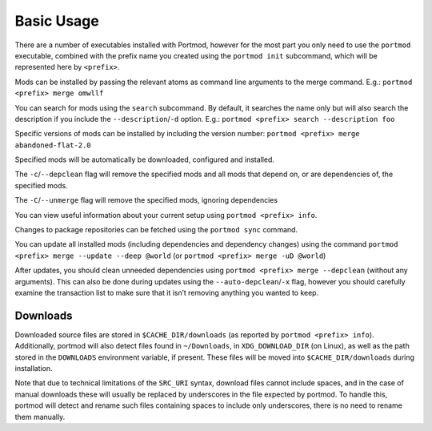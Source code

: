 ===========
Basic Usage
===========

There are a number of executables installed with Portmod, however for
the most part you only need to use the ``portmod`` executable, combined
with the prefix name you created using the ``portmod init`` subcommand,
which will be represented here by ``<prefix>``.

Mods can be installed by passing the relevant atoms as command line
arguments to the merge command. E.g.: ``portmod <prefix> merge omwllf``

You can search for mods using the ``search`` subcommand. By default, it
searches the name only but will also search the description if you
include the ``--description``/``-d`` option. E.g.:
``portmod <prefix> search --description foo``

Specific versions of mods can be installed by including the version
number: ``portmod <prefix> merge abandoned-flat-2.0``

Specified mods will be automatically be downloaded, configured and
installed.

The ``-c``/``--depclean`` flag will remove the specified mods and all
mods that depend on, or are dependencies of, the specified mods.

The ``-C``/``--unmerge`` flag will remove the specified mods, ignoring
dependencies

You can view useful information about your current setup using
``portmod <prefix> info``.

Changes to package repositories can be fetched using the ``portmod sync`` command.

You can update all installed mods (including dependencies and dependency
changes) using the command
``portmod <prefix> merge --update --deep @world`` (or
``portmod <prefix> merge -uD @world``)

After updates, you should clean unneeded dependencies using
``portmod <prefix> merge --depclean`` (without any arguments). This can
also be done during updates using the ``--auto-depclean``/``-x`` flag,
however you should carefully examine the transaction list to make sure
that it isn’t removing anything you wanted to keep.

Downloads
---------

Downloaded source files are stored in ``$CACHE_DIR/downloads`` (as
reported by ``portmod <prefix> info``). Additionally, portmod will
also detect files found in ``~/Downloads``, in ``XDG_DOWNLOAD_DIR`` (on Linux),
as well as the path stored in the ``DOWNLOADS`` environment variable, if present.
These files will be moved into ``$CACHE_DIR/downloads`` during installation.

Note that due to technical limitations of the ``SRC_URI`` syntax,
download files cannot include spaces, and in the case of manual
downloads these will usually be replaced by underscores in the file
expected by portmod. To handle this, portmod will detect and rename such
files containing spaces to include only underscores, there is no need to
rename them manually.
